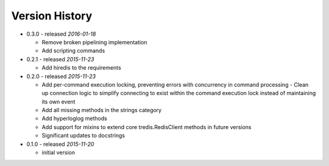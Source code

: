 Version History
===============

- 0.3.0 - released *2016-01-18*

  - Remove broken pipelining implementation
  - Add scripting commands

- 0.2.1 - released *2015-11-23*

  - Add hiredis to the requirements

- 0.2.0 - released *2015-11-23*

  - Add per-command execution locking, preventing errors with concurrency in command processing
    - Clean up connection logic to simplify connecting to exist within the command execution lock instead of maintaining its own event
  - Add all missing methods in the strings category
  - Add hyperloglog methods
  - Add support for mixins to extend core tredis.RedisClient methods in future versions
  - Significant updates to docstrings

- 0.1.0 - released *2015-11-20*

  - initial version
